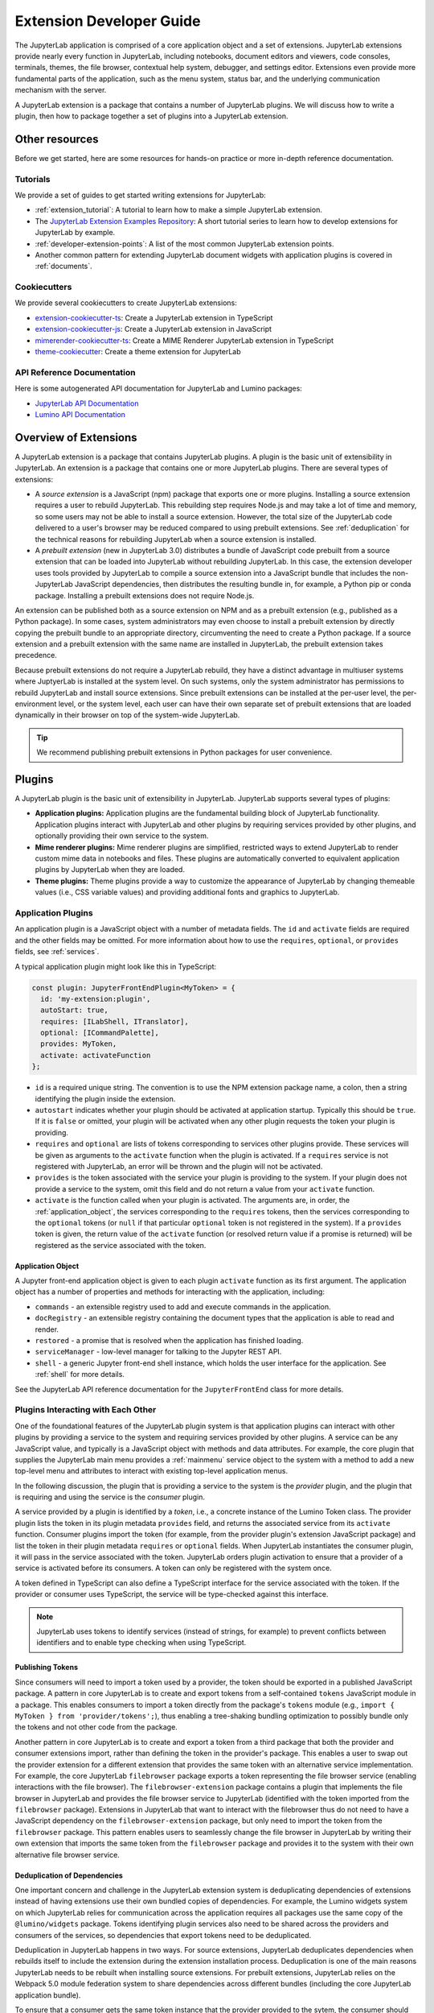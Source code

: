 .. _developer_extensions:

Extension Developer Guide
=========================

The JupyterLab application is comprised of a core application object and a set of extensions. JupyterLab extensions provide nearly every function in JupyterLab, including notebooks, document editors and viewers, code consoles, terminals, themes, the file browser, contextual help system, debugger, and settings editor. Extensions even provide more fundamental parts of the application, such as the menu system, status bar, and the underlying communication mechanism with the server.

A JupyterLab extension is a package that contains a number of JupyterLab plugins. We will discuss how to write a plugin, then how to package together a set of plugins into a JupyterLab extension.

Other resources
---------------

Before we get started, here are some resources for hands-on practice or more in-depth reference documentation.

Tutorials
^^^^^^^^^

We provide a set of guides to get started writing extensions for JupyterLab:

- :ref:`extension_tutorial`: A tutorial to learn how to make a simple JupyterLab extension.
- The `JupyterLab Extension Examples Repository <https://github.com/jupyterlab/extension-examples>`_: A short tutorial series to learn how to develop extensions for JupyterLab by example.
- :ref:`developer-extension-points`: A list of the most common JupyterLab extension points.
- Another common pattern for extending JupyterLab document widgets with application plugins is covered in :ref:`documents`.

Cookiecutters
^^^^^^^^^^^^^

We provide several cookiecutters to create JupyterLab extensions:

- `extension-cookiecutter-ts <https://github.com/jupyterlab/extension-cookiecutter-ts>`_: Create a JupyterLab extension in TypeScript
- `extension-cookiecutter-js <https://github.com/jupyterlab/extension-cookiecutter-js>`_: Create a JupyterLab extension in JavaScript
- `mimerender-cookiecutter-ts <https://github.com/jupyterlab/mimerender-cookiecutter-ts>`_: Create a MIME Renderer JupyterLab extension in TypeScript
- `theme-cookiecutter <https://github.com/jupyterlab/theme-cookiecutter>`_: Create a theme extension for JupyterLab

API Reference Documentation
^^^^^^^^^^^^^^^^^^^^^^^^^^^

Here is some autogenerated API documentation for JupyterLab and Lumino packages:

- `JupyterLab API Documentation <https://jupyterlab.github.io/jupyterlab/>`_
- `Lumino API Documentation <https://jupyterlab.github.io/lumino/>`_


Overview of Extensions
----------------------

A JupyterLab extension is a package that contains JupyterLab plugins. A plugin is the basic unit of extensibility in JupyterLab. An extension is a package that contains one or more JupyterLab plugins. There are several types of extensions:

- A *source extension* is a JavaScript (npm) package that exports one or more plugins. Installing a source extension requires a user to rebuild JupyterLab. This rebuilding step requires Node.js and may take a lot of time and memory, so some users may not be able to install a source extension. However, the total size of the JupyterLab code delivered to a user's browser may be reduced compared to using prebuilt extensions. See :ref:`deduplication` for the technical reasons for rebuilding JupyterLab when a source extension is installed.
- A *prebuilt extension* (new in JupyterLab 3.0) distributes a bundle of JavaScript code prebuilt from a source extension that can be loaded into JupyterLab without rebuilding JupyterLab. In this case, the extension developer uses tools provided by JupyterLab to compile a source extension into a JavaScript bundle that includes the non-JupyterLab JavaScript dependencies, then distributes the resulting bundle in, for example, a Python pip or conda package. Installing a prebuilt extensions does not require Node.js.

An extension can be published both as a source extension on NPM and as a prebuilt extension (e.g., published as a Python package). In some cases, system administrators may even choose to install a prebuilt extension by directly copying the prebuilt bundle to an appropriate directory, circumventing the need to create a Python package. If a source extension and a prebuilt extension with the same name are installed in JupyterLab, the prebuilt extension takes precedence.

Because prebuilt extensions do not require a JupyterLab rebuild, they have a distinct advantage in multiuser systems where JuptyerLab is installed at the system level. On such systems, only the system administrator has permissions to rebuild JupyterLab and install source extensions. Since prebuilt extensions can be installed at the per-user level, the per-environment level, or the system level, each user can have their own separate set of prebuilt extensions that are loaded dynamically in their browser on top of the system-wide JupyterLab.

.. tip::
   We recommend publishing prebuilt extensions in Python packages for user convenience.

Plugins
-------

A JupyterLab plugin is the basic unit of extensibility in JupyterLab. JupyterLab supports several types of plugins:

-  **Application plugins:** Application plugins are the fundamental building block of JupyterLab functionality. Application plugins interact with JupyterLab and other plugins by requiring services provided by other plugins, and optionally providing their own service to the system.
-  **Mime renderer plugins:** Mime renderer plugins are simplified, restricted ways to extend JupyterLab to render custom mime data in notebooks and files. These plugins are automatically converted to equivalent application plugins by JupyterLab when they are loaded.
-  **Theme plugins:** Theme plugins provide a way to customize the appearance of JupyterLab by changing themeable values (i.e., CSS variable values) and providing additional fonts and graphics to JupyterLab.
 

Application Plugins
^^^^^^^^^^^^^^^^^^^

An application plugin is a JavaScript object with a number of metadata fields. The ``id`` and ``activate`` fields are required and the other fields may be omitted. For more information about how to use the ``requires``, ``optional``, or ``provides`` fields, see :ref:`services`.

A typical application plugin might look like this in TypeScript:

.. code-block:: typescript

   const plugin: JupyterFrontEndPlugin<MyToken> = {
     id: 'my-extension:plugin',
     autoStart: true,
     requires: [ILabShell, ITranslator],
     optional: [ICommandPalette],
     provides: MyToken,
     activate: activateFunction
   };

- ``id`` is a required unique string. The convention is to use the NPM extension package name, a colon, then a string identifying the plugin inside the extension.
- ``autostart`` indicates whether your plugin should be activated at application startup. Typically this should be ``true``. If it is ``false`` or omitted, your plugin will be activated when any other plugin requests the token your plugin is providing.
- ``requires`` and ``optional`` are lists of tokens corresponding to services other plugins provide. These services will be given as arguments to the ``activate`` function when the plugin is activated. If a ``requires`` service is not registered with JupyterLab, an error will be thrown and the plugin will not be activated.
- ``provides`` is the token associated with the service your plugin is providing to the system. If your plugin does not provide a service to the system, omit this field and do not return a value from your ``activate`` function.
- ``activate`` is the function called when your plugin is activated. The arguments are, in order, the :ref:`application_object`, the services corresponding to the ``requires`` tokens, then the services corresponding to the ``optional`` tokens (or ``null`` if that particular ``optional`` token is not registered in the system). If a ``provides`` token is given, the return value of the ``activate`` function (or resolved return value if a promise is returned) will be registered as the service associated with the token.

.. _application_object:

Application Object
""""""""""""""""""

A Jupyter front-end application object is given to each plugin ``activate`` function as its first argument. The application object has a number of properties and methods for interacting with the application, including:

-  ``commands`` - an extensible registry used to add and execute commands in the application.
-  ``docRegistry`` - an extensible registry containing the document types that the application is able to read and render.
-  ``restored`` - a promise that is resolved when the application has finished loading.
-  ``serviceManager`` - low-level manager for talking to the Jupyter REST API.
-  ``shell`` - a generic Jupyter front-end shell instance, which holds the user interface for the application. See :ref:`shell` for more details.

See the JupyterLab API reference documentation for the ``JupyterFrontEnd`` class for more details.

.. _services:

Plugins Interacting with Each Other
^^^^^^^^^^^^^^^^^^^^^^^^^^^^^^^^^^^

One of the foundational features of the JupyterLab plugin system is that application plugins can interact with other plugins by providing a service to the system and requiring services provided by other plugins. A service can be any JavaScript value, and typically is a JavaScript object with methods and data attributes. For example, the core plugin that supplies the JupyterLab main menu provides a :ref:`mainmenu` service object to the system with a method to add a new top-level menu and attributes to interact with existing top-level application menus.

In the following discussion, the plugin that is providing a service to the system is the *provider* plugin, and the plugin that is requiring and using the service is the *consumer* plugin.

A service provided by a plugin is identified by a *token*, i.e., a concrete instance of the Lumino Token class. The provider plugin lists the token in its plugin metadata ``provides`` field, and returns the associated service from its ``activate`` function. Consumer plugins import the token (for example, from the provider plugin's extension JavaScript package) and list the token in their plugin metadata ``requires`` or ``optional`` fields. When JupyterLab instantiates the consumer plugin, it will pass in the service associated with the token. JupyterLab orders plugin activation to ensure that a provider of a service is activated before its consumers. A token can only be registered with the system once.

A token defined in TypeScript can also define a TypeScript interface for the service associated with the token. If the provider or consumer uses TypeScript, the service will be type-checked against this interface.

.. note::
   JupyterLab uses tokens to identify services (instead of strings, for example) to prevent conflicts between identifiers and to enable type checking when using TypeScript.

Publishing Tokens
"""""""""""""""""

Since consumers will need to import a token used by a provider, the token should be exported in a published JavaScript package. A pattern in core JupyterLab is to create and export tokens from a self-contained ``tokens`` JavaScript module in a package. This enables consumers to import a token directly from the package's ``tokens`` module (e.g., ``import { MyToken } from 'provider/tokens';``), thus enabling a tree-shaking bundling optimization to possibly bundle only the tokens and not other code from the package.

Another pattern in core JupyterLab is to create and export a token from a third package that both the provider and consumer extensions import, rather than defining the token in the provider's package. This enables a user to swap out the provider extension for a different extension that provides the same token with an alternative service implementation. For example, the core JupyterLab ``filebrowser`` package exports a token representing the file browser service (enabling interactions with the file browser). The ``filebrowser-extension`` package contains a plugin that implements the file browser in JupyterLab and provides the file browser service to JupyterLab (identified with the token imported from the ``filebrowser`` package). Extensions in JupyterLab that want to interact with the filebrowser thus do not need to have a JavaScript dependency on the ``filebrowser-extension`` package, but only need to import the token from the ``filebrowser`` package. This pattern enables users to seamlessly change the file browser in JupyterLab by writing their own extension that imports the same token from the ``filebrowser`` package and provides it to the system with their own alternative file browser service.

.. _deduplication:

Deduplication of Dependencies
"""""""""""""""""""""""""""""

..
   TODO: Maybe put this part in the place where we talk about the sharedPackages metadata? It's an important implementation detail in JupyterLab that has consequences for extension metadata.

One important concern and challenge in the JupyterLab extension system is deduplicating dependencies of extensions instead of having extensions use their own bundled copies of dependencies. For example, the Lumino widgets system on which JupyterLab relies for communication across the application requires all packages use the same copy of the ``@lumino/widgets`` package. Tokens identifying plugin services also need to be shared across the providers and consumers of the services, so dependencies that export tokens need to be deduplicated.

Deduplication in JupyterLab happens in two ways. For source extensions, JupyterLab deduplicates dependencies when rebuilds itself to include the extension during the extension installation process. Deduplication is one of the main reasons JupyterLab needs to be rebuilt when installing source extensions. For prebuilt extensions, JupyterLab relies on the Webpack 5.0 module federation system to share dependencies across different bundles (including the core JupyterLab application bundle).

To ensure that a consumer gets the same token instance that the provider provided to the sytem, the consumer should list the package it imported the tokens from as unbundled package in its ``package.json`` ``jupyterlab.sharedPackages`` config—this will generate a JavaScript error if the package (and thus the token) is not present in the system at runtime. Optional token packages should be listed as singletons that are bundled (otherwise, if they are not present in the system, it will cause a js error when you try to import them).



.. _rendermime:

Mime Renderer Plugins
^^^^^^^^^^^^^^^^^^^^^

Mime Renderer plugins are a convenience for creating an plugin
that can render mime data and potentially render files of a given type.
We provide an extension cookiecutter for mime renderer plugins in TypeScript
`here <https://github.com/jupyterlab/mimerender-cookiecutter-ts>`__.

Mime renderer plugins are more declarative than standard plugins.
The extension is treated the same from the command line perspective
(``jupyter labextension install`` ), but it does not directly create
JupyterLab plugins. Instead it exports an interface given in the
`rendermime-interfaces <https://jupyterlab.github.io/jupyterlab/interfaces/_rendermime_interfaces_src_index_.irendermime.iextension.html>`__
package.

The JupyterLab repo has an example mime renderer extension for
`pdf <https://github.com/jupyterlab/jupyterlab/tree/master/packages/pdf-extension>`__
files. It provides a mime renderer for pdf data and registers itself as
a document renderer for pdf file types.

The JupyterLab organization also has a mime renderer extension tutorial
which adds mp4 video rendering to the application
`here <https://github.com/jupyterlab/jupyterlab-mp4>`__.

The ``rendermime-interfaces`` package is intended to be the only
JupyterLab package needed to create a mime renderer extension (using the
interfaces in TypeScript or as a form of documentation if using plain
JavaScript).

The only other difference from a standard extension is that has a
``jupyterlab`` key in its ``package.json`` with ``"mimeExtension"``
metadata. The value can be ``true`` to use the main module of the
package, or a string path to a specific module (e.g. ``"lib/foo"``).

The mime renderer can update its data by calling ``.setData()`` on the
model it is given to render. This can be used for example to add a
``png`` representation of a dynamic figure, which will be picked up by a
notebook model and added to the notebook document. When using
``IDocumentWidgetFactoryOptions``, you can update the document model by
calling ``.setData()`` with updated data for the rendered MIME type. The
document can then be saved by the user in the usual manner.


Theme plugins
^^^^^^^^^^^^^

A theme is a JupyterLab plugin that uses a ``ThemeManager`` and can
be loaded and unloaded dynamically. The package must include all static
assets that are referenced by ``url()`` in its CSS files. Local URLs can
be used to reference files relative to the location of the referring sibling CSS files. For example ``url('images/foo.png')`` or
``url('../foo/bar.css')``\ can be used to refer local files in the
theme. Absolute URLs (starting with a ``/``) or external URLs (e.g.
``https:``) can be used to refer to external assets. The path to the
theme asset entry point is specified ``package.json`` under the ``"jupyterlab"``
key as ``"themePath"``. See the `JupyterLab Light
Theme <https://github.com/jupyterlab/jupyterlab/tree/master/packages/theme-light-extension>`__
for an example. Ensure that the theme files are included in the
``"files"`` metadata in ``package.json``.  Note that if you want to use SCSS, SASS, or LESS files,
you must compile them to CSS and point JupyterLab to the CSS files.

The theme extension is installed in the same way as a regular extension (see
`extension authoring <#extension-authoring>`__).

It is also possible to create a new theme using the
`TypeScript theme cookiecutter <https://github.com/jupyterlab/theme-cookiecutter>`__.


Source Extensions
-----------------

A source extension is a JavaScript package that exports one or more plugins. 

package.json metadata
^^^^^^^^^^^^^^^^^^^^^

A source extension has metadata in the ``jupyterlab`` field of its ``package.json`` file. The JSON schema for the metadata is `distributed <https://github.com/jupyterlab/jupyterlab/blob/master/builder/metadata_schema.json>`__ in the ``@jupyterlab/builder`` package.

We recommended including the keyword ``jupyterlab-extension`` in ``package.json`` to enable the extension manager to search for the extension in the npm repository::

       "keywords": [
         "jupyterlab-extension"
       ],

Main entry point
""""""""""""""""

The ``jupyterlab.extension`` field signifies that this package is a JupyterLab extension and gives the module that exports a plugin or list of plugins as default exports. Set the value to ``true`` if plugins are the default exports from the main package module (i.e., the file listed in the ``main`` key of ``package.json``). If your plugins are exported by a different module, set this to the relative path to the module (e.g., ``"lib/foo"``). Example::

        "jupyterlab": {
          "extension": true
        }

Plugin Settings
"""""""""""""""

JupyterLab exposes a plugin settings system that can be used to provide
default setting values and user overrides. This uses the ``jupyterlab.schemaDir`` field of the extension metadata.

An extension can specify user settings using a JSON Schema. The schema
definition should be in a file that resides in the ``schemaDir``
directory that is specified in the ``package.json`` file of the
extension. The actual file name should use is the part that follows the
package name of extension. So for example, the JupyterLab
``apputils-extension`` package hosts several plugins:

-  ``'@jupyterlab/apputils-extension:menu'``
-  ``'@jupyterlab/apputils-extension:palette'``
-  ``'@jupyterlab/apputils-extension:settings'``
-  ``'@jupyterlab/apputils-extension:themes'``

And in the ``package.json`` for ``@jupyterlab/apputils-extension``, the
``schemaDir`` field is a directory called ``schema``. Since the
``themes`` plugin requires a JSON schema, its schema file location is:
``schema/themes.json``. The plugin's name is used to automatically
associate it with its settings file, so this naming convention is
important. Ensure that the schema files are included in the ``"files"``
metadata in ``package.json``.

See the
`fileeditor-extension <https://github.com/jupyterlab/jupyterlab/tree/master/packages/fileeditor-extension>`__
for another example of an extension that uses settings.

A system administrator or user can override default values of extension settings with the :ref:`overrides.json <overridesjson>` file.

Disabling other extensions
""""""""""""""""""""""""""

The ``disabledExtensions`` field gives a list of extensions or regex patterns for extensions or plugins to disable when this extension is installed, with the same semantics as the ``disabledExtensions`` field of :ref:`page_config.json <page_configjson>`. This can be used to automatically override and disable built-in extensions. For example, if an extension replaces the plugins provided by the core status bar extension, you can disable the core status bar extension automatically with::

        "jupyterlab": {
          "disabledExtensions": ["@jupyterlab/statusbar-extension"]
        }

Sharing configuration
"""""""""""""""""""""

By default, an extension's dependencies will be shared and deduplicated with other extension's direct dependencies, and JupyterLab will bundle a copy of the dependency. The ``sharedPackages`` key enables you to control how dependencies are bundled with your extension when building JupyterLab (or when building your extension when creating a prebuilt extension). ``sharedPackages`` is an object where the keys are JavaScript package names and values are sharing configuration. Set the value to ``false`` to not share a dependency with other packages. Set the value to an object to control how it is shared. 

Usually the only fields needed here are ``bundled: false`` to not bundle a dependency (but rely on another extension to bundle the dependency). Do this if you import a token from the dependency, 


.. _ext-author-companion-packages:

Companion packages
""""""""""""""""""

If your extensions depends on the presence of one or more packages in the
kernel, or on a notebook server extension, you can add metadata to indicate
this to the extension manager by adding metadata to your package.json file.
The full options available are::

    "jupyterlab": {
      "discovery": {
        "kernel": [
          {
            "kernel_spec": {
              "language": "<regexp for matching kernel language>",
              "display_name": "<regexp for matching kernel display name>"   // optional
            },
            "base": {
              "name": "<the name of the kernel package>"
            },
            "overrides": {   // optional
              "<manager name, e.g. 'pip'>": {
                "name": "<name of kernel package on pip, if it differs from base name>"
              }
            },
            "managers": [   // list of package managers that have your kernel package
                "pip",
                "conda"
            ]
          }
        ],
        "server": {
          "base": {
            "name": "<the name of the server extension package>"
          },
          "overrides": {   // optional
            "<manager name, e.g. 'pip'>": {
              "name": "<name of server extension package on pip, if it differs from base name>"
            }
          },
          "managers": [   // list of package managers that have your server extension package
              "pip",
              "conda"
          ]
        }
      }
    }


A typical setup for e.g. a jupyter-widget based package will then be::

    "keywords": [
        "jupyterlab-extension",
        "jupyter",
        "widgets",
        "jupyterlab"
    ],
    "jupyterlab": {
      "extension": true,
      "discovery": {
        "kernel": [
          {
            "kernel_spec": {
              "language": "^python",
            },
            "base": {
              "name": "myipywidgetspackage"
            },
            "managers": [
                "pip",
                "conda"
            ]
          }
        ]
      }
    }


Currently supported package managers are ``pip`` and ``conda``.

Custom webpack config
"""""""""""""""""""""

.. warning::
   This feature is *experimental*, as it makes it possible to override the base config used by the
   JupyterLab Federated Extension System.

   It also exposes the internals of the federated extension build system (namely ``webpack``) to extension authors, which was until now
   kept as an implementation detail.

The JupyterLab Federated Extension System uses ``webpack`` to build federated extensions, relying on the
`Module Federation System <https://webpack.js.org/concepts/module-federation/>`_ added in webpack 5.

To specify a custom webpack config to the federated extension build system, extension authors can add the ``webpackConfig`` subkey to the
``package.json`` of their extension::

    "jupyterlab": {
      "webpackConfig": "webpack.config.js"
    }

The webpack config file can be placed in a different location with a custom name::

    "jupyterlab": {
      "webpackConfig": "./config/test-config.js"
    }

Here is an example of a custom config that enables the async WebAssembly and top-level ``await`` experiments:

.. code-block:: javascript

    module.exports = {
      experiments: {
          topLevelAwait: true,
          asyncWebAssembly: true,
      }
    };

This custom config will be merged with the `default config <https://github.com/jupyterlab/jupyterlab/blob/master/builder/src/webpack.config.base.ts>`_
when building the federated extension with ``jlpm run build``.



Packaging extensions
^^^^^^^^^^^^^^^^^^^^

Most extensions are single JavaScript packages, and can be shipped on npmjs.org.
This makes them discoverable by the JupyterLab extension manager, provided they
have the ``jupyterlab-extension`` keyword  in their ``package.json``.  If the package also
contains a server extension (Python package), the author has two options.
The server extension and the JupyterLab extension can be shipped in a single package,
or they can be shipped separately.

The JupyterLab extension can be bundled in a package on PyPI and conda-forge so
that it ends up in the user's application directory.  Note that the user will still have to run ``jupyter lab build``
(or build when prompted in the UI) in order to use the extension.
The general idea is to pack the Jupyterlab extension using ``npm pack``, and then
use the ``data_files`` logic in ``setup.py`` to ensure the file ends up in the
``<jupyterlab_application>/share/jupyter/lab/extensions``
directory.

Note that even if the JupyterLab extension is unusable without the
server extension, as long as you use the companion package metadata it is still
useful to publish it to npmjs.org so it is discoverable by the JupyterLab extension manager.

The server extension can be enabled on install by using ``data_files``.
an example of this approach is `jupyterlab-matplotlib <https://github.com/matplotlib/jupyter-matplotlib/tree/ce9cc91e52065d33e57c3265282640f2aa44e08f>`__.  The file used to enable the server extension is `here <https://github.com/matplotlib/jupyter-matplotlib/blob/ce9cc91e52065d33e57c3265282640f2aa44e08f/jupyter-matplotlib.json>`__.   The logic to ship the JS tarball and server extension
enabler is in `setup.py <https://github.com/matplotlib/jupyter-matplotlib/blob/ce9cc91e52065d33e57c3265282640f2aa44e08f/setup.py>`__.  Note that the ``setup.py``
file has additional logic to automatically create the JS tarball as part of the
release process, but this could also be done manually.


Prebuilt Extensions
-------------------

package.json metadata
^^^^^^^^^^^^^^^^^^^^^

In addition to the package metadata given above, prebuilt extensions have extra metadata for where the prebuilt assets should go.


Packaging Information
^^^^^^^^^^^^^^^^^^^^^

Since prebuilt extensions are distributed in many ways, there is an extra file, ``install.json`` that helps the user know how a prebuilt extension was installed. This file is put there by the packaging system distributing the prebuilt extension.


How prebuilt extensions work
"""""""""""""""""""""""""""""

Steps for building
""""""""""""""""""
- We provide a ``jupyter labextension build`` script that is used to build prebuilt bundles
   - The command produces a set of static assets that are shipped along with a package (notionally on ``pip``/``conda``)
   - It is a Python cli so that it can use the dependency metadata from the active JupyterLab
   - The assets include a module federation ``remoteEntry.*.js``, generated bundles, and some other files that we use
   - ``package.json`` is the original ``package.json`` file that we use to gather metadata about the package, with some included build metadata
   - we use the previously existing ``@jupyterlab/builder -> build`` to generate the ``imports.css``, ``schemas`` and ``themes`` file structure
- We provide a ``labextensions`` handler in ``jupyterlab_server`` that loads static assets from ``labextensions`` paths, following a similar logic to how ``nbextensions`` are discovered and loaded from disk
- The ``settings`` and ``themes`` handlers in ``jupyterlab_server`` has been updated to load from the new ``labextensions`` locations, favoring the prebuilt extension locations over the bundled ones
- A ``labextension develop`` command has been added to install an in-development extension into JupyterLab.  The default behavior is to create a symlink in the ``sys-prefix/share/jupyter/labextensions/package-name`` to the static directory of the extension
- We provide a ``cookiecutter`` that handles all of the scaffolding for an extension author, including the shipping of ``data_files`` so that when the user installs the package, the static assets end up in ``share/jupyter/labextensions``

Directory walkthrough
"""""""""""""""""""""

Runtime configuration
---------------------
- We handle disabling of lab extensions using a trait on the ``LabApp`` class, so it can be set by admins and overridden by users.  Extensions are automatically enabled when installed, and must be explicitly disabled.  The disabled config can consist of a package name or a plugin regex pattern
- ``page_config`` and ``overrides`` are also handled with traits so that admins can provide defaults and users can provide overrides




Development workflow
--------------------

We encourage extension authors to add the `jupyterlab-extension GitHub topic
<https://github.com/search?utf8=%E2%9C%93&q=topic%3Ajupyterlab-extension&type=Repositories>`__ to any GitHub extension repository.

While authoring the extension, you can use the command:

.. code-block:: bash

    npm install   # install npm package dependencies
    npm run build  # optional build step if using TypeScript, babel, etc.
    jupyter labextension install  # install the current directory as an extension

This causes the builder to re-install the source folder before building
the application files. You can re-build at any time using
``jupyter lab build`` and it will reinstall these packages.

You can also link other local ``npm`` packages that you are working on
simultaneously using ``jupyter labextension link``; they will be re-installed
but not considered as extensions. Local extensions and linked packages are
included in ``jupyter labextension list``.

When using local extensions and linked packages, you can run the command

::

    jupyter lab --watch

This will cause the application to incrementally rebuild when one of the
linked packages changes. Note that only compiled JavaScript files (and
the CSS files) are watched by the WebPack process. This means that if
your extension is in TypeScript you'll have to run a ``jlpm run build``
before the changes will be reflected in JupyterLab. To avoid this step
you can also watch the TypeScript sources in your extension which is
usually assigned to the ``tsc -w`` shortcut. If WebPack doesn't seem to
detect the changes, this can be related to `the number of available watches <https://github.com/webpack/docs/wiki/troubleshooting#not-enough-watchers>`__.

Note that the application is built against **released** versions of the
core JupyterLab extensions. If your extension depends on JupyterLab
packages, it should be compatible with the dependencies in the
``jupyterlab/static/package.json`` file.  Note that building will always use the latest JavaScript packages that meet the dependency requirements of JupyterLab itself and any installed extensions.  If you wish to test against a
specific patch release of one of the core JupyterLab packages you can
temporarily pin that requirement to a specific version in your own
dependencies.

If you must install an extension into a development branch of JupyterLab, you have to graft it into the source tree of JupyterLab itself. This may be done using the command

::

    jlpm run add:sibling <path-or-url>

in the JupyterLab root directory, where ``<path-or-url>`` refers either
to an extension ``npm`` package on the local file system, or a URL to a git
repository for an extension ``npm`` package. This operation may be
subsequently reversed by running

::

    jlpm run remove:package <extension-dir-name>

This will remove the package metadata from the source tree and delete
all of the package files.

The package should export EMCAScript 6 compatible JavaScript. It can
import CSS using the syntax ``require('foo.css')``. The CSS files can
also import CSS from other packages using the syntax
``@import url('~foo/index.css')``, where ``foo`` is the name of the
package.

The following file types are also supported (both in JavaScript and
CSS): ``json``, ``html``, ``jpg``, ``png``, ``gif``, ``svg``,
``js.map``, ``woff2``, ``ttf``, ``eot``.

If your package uses any other file type it must be converted to one of
the above types or `include a loader in the import statement <https://webpack.js.org/concepts/loaders/#inline>`__.
If you include a loader, the loader must be importable at build time, so if
it is not already installed by JupyterLab, you must add it as a dependency
of your extension.

If your JavaScript is written in any other dialect than
EMCAScript 6 (2015) it should be converted using an appropriate tool.
You can use Webpack to pre-build your extension to use any of it's features
not enabled in our build configuration. To build a compatible package set
``output.libraryTarget`` to ``"commonjs2"`` in your Webpack configuration.
(see `this <https://github.com/saulshanabrook/jupyterlab-webpack>`__ example repo).

Another option to try out your extension with a local version of JupyterLab is to add it to the
list of locally installed packages and to have JupyterLab register your extension when it starts up.

You can do this by adding your extension to the ``jupyterlab.externalExtensions`` key
in the ``dev_mode/package.json`` file. It should be a mapping
of extension name to version, just like in ``dependencies``. Then run ``jlpm run integrity``
and these extensions should be added automatically to the ``dependencies`` and pulled in.

When you then run ``jlpm run build && jupyter lab --dev`` or ``jupyter lab --dev --watch`` this extension
will be loaded by default. For example, this is how you can add the Jupyter Widgets
extensions:

::

    "externalExtensions": {
      "@jupyter-widgets/jupyterlab-manager": "2.0.0"
    },

If you publish your extension on ``npm.org``, users will be able to install
it as simply ``jupyter labextension install <foo>``, where ``<foo>`` is
the name of the published ``npm`` package. You can alternatively provide a
script that runs ``jupyter labextension install`` against a local folder
path on the user's machine or a provided tarball. Any valid
``npm install`` specifier can be used in
``jupyter labextension install`` (e.g. ``foo@latest``, ``bar@3.0.0.0``,
``path/to/folder``, and ``path/to/tar.gz``).

Testing your extension
^^^^^^^^^^^^^^^^^^^^^^

There are a number of helper functions in ``testutils`` in this repo (which
is a public ``npm`` package called ``@jupyterlab/testutils``) that can be used when
writing tests for an extension.  See ``tests/test-application`` for an example
of the infrastructure needed to run tests.  There is a ``karma`` config file
that points to the parent directory's ``karma`` config, and a test runner,
``run-test.py`` that starts a Jupyter server.


If you are using `jest <https://jestjs.io/>`__ to test your extension, you will
need to transpile the jupyterlab packages to ``commonjs`` as they are using ES6 modules
that ``node`` does not support.

To transpile jupyterlab packages, you need to install the following package:

::

   jlpm add --dev jest@^24 @types/jest@^24 ts-jest@^24 @babel/core@^7 @babel/preset-env@^7

Then in `jest.config.js`, you will specify to use babel for js files and ignore
all node modules except the jupyterlab ones:

::

   module.exports = {
     preset: 'ts-jest/presets/js-with-babel',
     moduleFileExtensions: ['ts', 'tsx', 'js', 'jsx', 'json', 'node'],
     transformIgnorePatterns: ['/node_modules/(?!(@jupyterlab/.*)/)'],
     globals: {
       'ts-jest': {
         tsConfig: 'tsconfig.json'
       }
     },
     ... // Other options useful for your extension
   };

Finally, you will need to configure babel with a ``babel.config.js`` file containing:

::

   module.exports = {
     presets: [
       [
         '@babel/preset-env',
         {
           targets: {
             node: 'current'
           }
         }
       ]
     ]
   };
